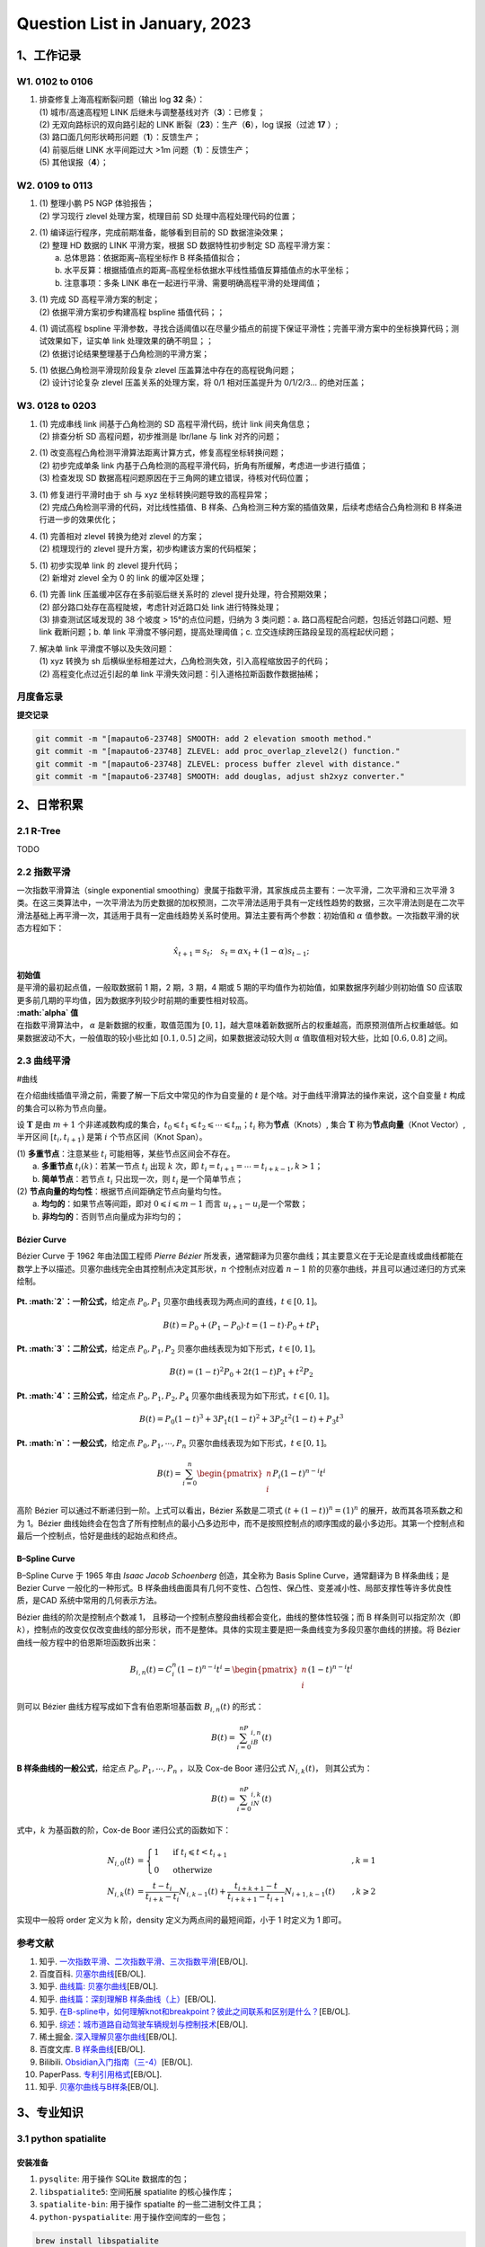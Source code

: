 Question List in January, 2023
==============================

.. raw:: html

   <html xmlns="http://www.w3.org/1999/xhtml"><head></head><body><div>
     <font face="华文楷体">不知道自己想要的是什么，却总是左顾右盼，瞻前顾后，才是最可怕的人生。</font></div>
   <div align="right">——老片复盘半只猫</div>
   <div align="right">评王家卫《东邪西毒》欧阳锋与洪七</div></body></html>

.. _1工作记录:

1、工作记录
-----------

.. _w1-0102-to-0106:

W1. 0102 to 0106
~~~~~~~~~~~~~~~~

1. | 排查修复上海高程断裂问题（输出 log **32** 条）：
   | (1) 城市/高速高程短 LINK
     后继未与调整基线对齐（\ **3**\ ）：已修复；
   | (2) 无双向路标识的双向路引起的 LINK
     断裂（\ **23**\ ）：生产（\ **6**\ ），log 误报（过滤 **17** ）;
   | (3) 路口面几何形状畸形问题（\ **1**\ ）：反馈生产；
   | (4) 前驱后继 LINK 水平间距过大 >1m 问题（\ **1**\ ）：反馈生产；
   | (5) 其他误报（\ **4**\ ）；

.. _w2-0109-to-0113:

W2. 0109 to 0113
~~~~~~~~~~~~~~~~

1. | (1) 整理小鹏 P5 NGP 体验报告；
   | (2) 学习现行 zlevel 处理方案，梳理目前 SD
     处理中高程处理代码的位置；

2. | (1) 编译运行程序，完成前期准备，能够看到目前的 SD 数据渲染效果；
   | (2) 整理 HD 数据的 LINK 平滑方案，根据 SD 数据特性初步制定 SD
     高程平滑方案：
   |  a. 总体思路：依据距离–高程坐标作 B 样条插值拟合；
   |  b.
     水平反算：根据插值点的距离–高程坐标依据水平线性插值反算插值点的水平坐标；
   |  b. 注意事项：多条 LINK
     串在一起进行平滑、需要明确高程平滑的处理阈值；

3. | (1) 完成 SD 高程平滑方案的制定；
   | (2) 依据平滑方案初步构建高程 bspline 插值代码；；

4. | (1) 调试高程 bspline
     平滑参数，寻找合适阈值以在尽量少插点的前提下保证平滑性；完善平滑方案中的坐标换算代码；测试效果如下，证实单
     link 处理效果的确不明显；；
   | (2) 依据讨论结果整理基于凸角检测的平滑方案；

5. | (1) 依据凸角检测平滑现阶段复杂 zlevel
     压盖算法中存在的高程锐角问题；
   | (2) 设计讨论复杂 zlevel 压盖关系的处理方案，将 0/1 相对压盖提升为
     0/1/2/3... 的绝对压盖；

.. _w3-0128-to-0203:

W3. 0128 to 0203
~~~~~~~~~~~~~~~~

1. | (1) 完成串线 link 间基于凸角检测的 SD 高程平滑代码，统计 link
     间夹角信息；
   | (2) 排查分析 SD 高程问题，初步推测是 lbr/lane 与 link 对齐的问题；

2. | (1) 改变高程凸角检测平滑算法距离计算方式，修复高程坐标转换问题；
   | (2) 初步完成单条 link
     内基于凸角检测的高程平滑代码，折角有所缓解，考虑进一步进行插值；
   | (3) 检查发现 SD
     数据高程问题原因在于三角网的建立错误，待核对代码位置；

3. | (1) 修复进行平滑时由于 sh 与 xyz 坐标转换问题导致的高程异常；
   | (2) 完成凸角检测平滑的代码，对比线性插值、B
     样条、凸角检测三种方案的插值效果，后续考虑结合凸角检测和 B
     样条进行进一步的效果优化；

4. | (1) 完善相对 zlevel 转换为绝对 zlevel 的方案；
   | (2) 梳理现行的 zlevel 提升方案，初步构建该方案的代码框架；

5. | (1) 初步实现单 link 的 zlevel 提升代码；
   | (2) 新增对 zlevel 全为 0 的 link 的缓冲区处理；

6. | (1) 完善 link 压盖缓冲区存在多前驱后继关系时的 zlevel
     提升处理，符合预期效果；
   | (2) 部分路口处存在高程陡坡，考虑针对近路口处 link 进行特殊处理；
   | (3) 排查测试区域发现的 38 个坡度 > 15°的点位问题，归纳为 3
     类问题：a. 路口高程配合问题，包括近邻路口问题、短 link 截断问题；b.
     单 link 平滑度不够问题，提高处理阈值；c.
     立交连续跨压路段呈现的高程起伏问题；

7. | 解决单 link 平滑度不够以及失效问题：
   | (1) xyz 转换为 sh
     后横纵坐标相差过大，凸角检测失效，引入高程缩放因子的代码；
   | (2) 高程变化点过近引起的单 link
     平滑失效问题：引入道格拉斯函数作数据抽稀；

月度备忘录
~~~~~~~~~~

**提交记录**

.. code:: bash

   git commit -m "[mapauto6-23748] SMOOTH: add 2 elevation smooth method."
   git commit -m "[mapauto6-23748] ZLEVEL: add proc_overlap_zlevel2() function."
   git commit -m "[mapauto6-23748] ZLEVEL: process buffer zlevel with distance."
   git commit -m "[mapauto6-23748] SMOOTH: add douglas, adjust sh2xyz converter."

.. _2日常积累:

2、日常积累
-----------

.. _21-r-tree:

2.1 R-Tree
~~~~~~~~~~

TODO

.. _22-指数平滑:

2.2 指数平滑
~~~~~~~~~~~~

一次指数平滑算法（single exponential
smoothing）隶属于指数平滑，其家族成员主要有：一次平滑，二次平滑和三次平滑
3
类。在这三类算法中，一次平滑法为历史数据的加权预测，二次平滑法适用于具有一定线性趋势的数据，三次平滑法则是在二次平滑法基础上再平滑一次，其适用于具有一定曲线趋势关系时使用。算法主要有两个参数：初始值和
:math:`\alpha` 值参数。一次指数平滑的状态方程如下：

.. math:: \hat{x}_{t+1}=s_t;\quad s_t=\alpha x_t+(1-\alpha)s_{t-1};

| **初始值**
| 是平滑的最初起点值，一般取数据前 1 期，2 期，3 期，4 期或 5
  期的平均值作为初始值，如果数据序列越少则初始值 S0
  应该取更多前几期的平均值，因为数据序列较少时前期的重要性相对较高。

| **:math:`\alpha` 值**
| 在指数平滑算法中， :math:`\alpha` 是新数据的权重，取值范围为
  :math:`[0,1]`\ ，越大意味着新数据所占的权重越高，而原预测值所占权重越低。如果数据波动不大，一般值取的较小些比如
  :math:`[0.1, 0.5]` 之间，如果数据波动较大则 :math:`\alpha`
  值取值相对较大些，比如 :math:`[0.6, 0.8]` 之间。

.. _23-曲线平滑:

2.3 曲线平滑
~~~~~~~~~~~~

#曲线

在介绍曲线插值平滑之前，需要了解一下后文中常见的作为自变量的 :math:`t`
是个啥。对于曲线平滑算法的操作来说，这个自变量 :math:`t`
构成的集合可以称为节点向量。

设 :math:`\mathbf{T}` 是由 :math:`m+1`
个非递减数构成的集合，\ :math:`t_0\leqslant t_1\leqslant t_2\leqslant\cdots\leqslant t_m`\ ；\ :math:`t_i`
称为\ **节点**\ （Knots）, 集合 :math:`\mathbf{T}`
称为\ **节点向量**\ （Knot Vector）, 半开区间 :math:`[t_i, t_{i+1})`
是第 :math:`i` 个节点区间（Knot Span）。

| (1) **多重节点**\ ：注意某些 :math:`t_i`
  可能相等，某些节点区间会不存在。
|  a. **多重节点** :math:`t_i(k)`\ ：若某一节点 :math:`t_i` 出现
  :math:`k` 次，即 :math:`t_i= t_{i+1} = \cdots = t_{i+k-1}, k>1`\ ；
|  b. **简单节点**\ ：若节点 :math:`t_i` 只出现一次，则 :math:`t_i`
  是一个简单节点；
| (2) **节点向量的均匀性**\ ：根据节点间距确定节点向量均匀性。
|  a. **均匀的**\ ：如果节点等间距，即对
  :math:`0\leqslant i \leqslant m-1` 而言
  :math:`u_{i+1} - u_i`\ 是一个常数；
|  b. **非均匀的**\ ：否则节点向量成为非均匀的；

Bézier Curve
^^^^^^^^^^^^

Bézier Curve 于 1962 年由法国工程师 *Pierre Bézier*
所发表，通常翻译为贝塞尔曲线；其主要意义在于无论是直线或曲线都能在数学上予以描述。贝塞尔曲线完全由其控制点决定其形状，\ :math:`n`
个控制点对应着 :math:`n-1`
阶的贝塞尔曲线，并且可以通过递归的方式来绘制。

   .. figure:: pic/202301/bezier.png
      :align: center
      :alt: 贝塞尔曲线

**Pt. :math:`2`\ ：一阶公式**\ ，给定点 :math:`P_0,P_1`
贝塞尔曲线表现为两点间的直线，\ :math:`t\in[0,1]`\ 。

.. math:: B(t)=P_0+(P_1-P_0)\cdot t=(1-t)\cdot P_0+tP_1

**Pt. :math:`3`\ ：二阶公式**\ ，给定点 :math:`P_0,P_1,P_2`
贝塞尔曲线表现为如下形式，\ :math:`t\in[0,1]`\ 。

.. math:: B(t)=(1-t)^2P_0+2t(1-t)P_1+t^2P_2

**Pt. :math:`4`\ ：三阶公式**\ ，给定点 :math:`P_0,P_1,P_2,P_4`
贝塞尔曲线表现为如下形式，\ :math:`t\in[0,1]`\ 。

.. math:: B(t)=P_0(1-t)^3+3P_1t(1-t)^2+3P_2t^2(1-t)+P_3t^3

**Pt. :math:`n`\ ：一般公式**\ ，给定点 :math:`P_0,P_1,\cdots,P_n`
贝塞尔曲线表现为如下形式，\ :math:`t\in[0,1]`\ 。

.. math:: B(t)=\sum_{i=0}^n\begin{pmatrix}n\\i\end{pmatrix}P_i(1-t)^{n-i}t^i

高阶 Bézier 可以通过不断递归到一阶。上式可以看出，Bézier 系数是二项式
:math:`\left(t+\left(1-t\right)\right)^n = (1)^n`
的展开，故而其各项系数之和为 1。Bézier
曲线始终会在包含了所有控制点的最小凸多边形中，而不是按照控制点的顺序围成的最小多边形。其第一个控制点和最后一个控制点，恰好是曲线的起始点和终点。

.. _b--spline-curve:

B–Spline Curve
^^^^^^^^^^^^^^

B–Spline Curve 于 1965 年由 *Isaac Jacob Schoenberg* 创造，其全称为
Basis Spline Curve，通常翻译为 B 样条曲线；是 Bezier Curve
一般化的一种形式。B
样条曲线曲面具有几何不变性、凸包性、保凸性、变差减小性、局部支撑性等许多优良性质，是CAD
系统中常用的几何表示方法。

Bézier 曲线的阶次是控制点个数减 1，
且移动一个控制点整段曲线都会变化，曲线的整体性较强；而 B
样条则可以指定阶次（即
:math:`k`\ ），控制点的改变仅仅改变曲线的部分形状，而不是整体。具体的实现主要是把一条曲线变为多段贝塞尔曲线的拼接。将
Bézier 曲线一般方程中的伯恩斯坦函数拆出来：

.. math:: B_{i,n}(t)=C_i^n(1-t)^{n-i}t^i=\begin{pmatrix}n\\i\end{pmatrix}(1-t)^{n-i}t^i

则可以 Bézier 曲线方程写成如下含有伯恩斯坦基函数 :math:`B_{i,n}(t)`
的形式：

.. math:: B(t)=\sum_{i=0}^nP_iB_{i,n}(t)

**B 样条曲线的一般公式**\ ，给定点 :math:`P_0,P_1,\cdots,P_n` ，以及
Cox-de Boor 递归公式 :math:`N_{i,k}(t)`\ ， 则其公式为：

.. math:: B(t)=\sum_{i=0}^nP_iN_{i,k}(t)

式中，\ :math:`k` 为基函数的阶，Cox-de Boor 递归公式的函数如下：

.. math::

   \begin{align*}
   N_{i,0}(t)&=\begin{cases}
   1 & \text{ if } t_i\leqslant t<t_{i+1}\\
   0 & \text{ otherwize } 
   \end{cases}&,k=1\\
   N_{i,k}(t)&=\frac{t-t_i}{t_{i+k}-t_i}N_{i,k-1}(t)+\frac{t_{i+k+1}-t}{t_{i+k+1}-t_{i+1}}N_{i+1,k-1}(t)&,k\geqslant 2
   \end{align*}

实现中一般将 order 定义为 k 阶，density 定义为两点间的最短间距，小于 1
时定义为 1 即可。

参考文献
~~~~~~~~

1.  知乎.
    `一次指数平滑、二次指数平滑、三次指数平滑 <https://zhuanlan.zhihu.com/p/441373033>`__\ [EB/OL].

2.  百度百科.
    `贝塞尔曲线 <https://baike.baidu.com/item/%E8%B4%9D%E5%A1%9E%E5%B0%94%E6%9B%B2%E7%BA%BF/1091769?fr=aladdin>`__\ [EB/OL].

3.  知乎. `曲线篇:
    贝塞尔曲线 <https://zhuanlan.zhihu.com/p/136647181>`__\ [EB/OL].

4.  知乎. `曲线篇：深刻理解B
    样条曲线（上） <https://zhuanlan.zhihu.com/p/139759835>`__\ [EB/OL].

5.  知乎.
    `在B-spline中，如何理解knot和breakpoint？彼此之间联系和区别是什么？ <https://www.zhihu.com/question/52199904/answer/1216384445>`__\ [EB/OL].

6.  知乎.
    `综述：城市道路自动驾驶车辆规划与控制技术 <https://zhuanlan.zhihu.com/p/597632790?utm_id=0#showWechatShareTip?utm_source=wechat_session&utm_medium=social&wechatShare=1&s_r=0>`__\ [EB/OL].

7.  稀土掘金.
    `深入理解贝塞尔曲线 <https://juejin.cn/post/6844903666361565191>`__\ [EB/OL].

8.  百度文库. `B
    样条曲线 <https://wenku.baidu.com/view/6a29a15081c4bb4cf7ec4afe04a1b0717fd5b3ba.html?fr=aladdin664466&ind=1&_wkts_=1673421440152&bdQuery=B+%E6%A0%B7%E6%9D%A1%E6%9B%B2%E7%BA%BF>`__\ [EB/OL].

9.  Bilibili.
    `Obsidian入门指南（三-4） <https://www.bilibili.com/read/cv18084877>`__\ [EB/OL].

10. PaperPass.
    `专利引用格式 <https://www.paperpass.com/knowledge/5675.html>`__\ [EB/OL].

11. 知乎.
    `贝塞尔曲线与B样条 <https://zhuanlan.zhihu.com/p/369753167?utm_id=0>`__\ [EB/OL].

.. _3专业知识:

3、专业知识
-----------

.. _31-python--spatialite:

3.1 python spatialite
~~~~~~~~~~~~~~~~~~~~~

安装准备
^^^^^^^^

1. ``pysqlite``: 用于操作 SQLite 数据库的包；

2. ``libspatialite5``: 空间拓展 spatialite 的核心操作库；

3. ``spatialite-bin``: 用于操作 spatialte 的一些二进制文件工具；

4. ``python-pyspatialite``: 用于操作空间库的一些包；

.. code:: bash

   brew install libspatialite

具体使用
^^^^^^^^

.. code:: python

   import sqlite3
   conn = sqlite3.connect(":memory:")
   conn.enable_load_extension(True)
   conn.execute('SELECT load_extension("libspatialite.7.dylib")')

.. _32-c:

3.2 C++
~~~~~~~

#cplusplus

.. _passing-const-xxx--as-this-argument-discards-qualifiers:

passing 'const xxx ' as 'this' argument discards qualifiers
^^^^^^^^^^^^^^^^^^^^^^^^^^^^^^^^^^^^^^^^^^^^^^^^^^^^^^^^^^^

   因为对象 ``a`` 被 ``const`` 修饰，表示该对象无法被修改，但是
   ``A::getHeight()`` 并没有 ``const``
   后缀修饰，导致编译器认为该函数可能会有修改对象的可能而报此错误。如果确认只是
   ``getter`` 函数且不修改数据，将成员函数以 ``const``
   后缀修饰即可消除该错误。

.. _参考文献-2:

参考文献
~~~~~~~~

1.  姚连璧等.
    `基于高精地图的道路场景三维建模 <pdf/高精地图/基于高精地图的道路场景三维建模.pdf>`__\ [J].
    测绘科学与技术, 2022-10(1): 1-12.

2.  王华等.
    `基于GIS数据的大尺度三维路网的自动生成 <pdf/高精地图/Automatic_generation_of_large-scale_3D_road_networks_based_on_GIS_data.pdf>`__\ [J].Computers
    & Graphics, 2021(96): 71-81.

3.  Zhang, Xuequan, et al.
    `用于构建大规模虚拟路网的模板式三维道路建模 <pdf/高精地图/Template-Based_3D_Road_Modeling_for_Generating_Large-Scale_Virtual_Road_Network_Environment.pdf>`__\ [J].

4.  Kai-Wei Chiang, et al. `基于移动端测绘的 OpenDRIVE
    格式高清地图自动路网建模 <pdf/高精地图/Automated_Modeling_of_Road_Networks_for_High-Definition_Maps_in_OpenDRIVE_Format_Using_Mobile_Mapping_Measurements.pdf>`__\ [J].

5.  百度.
    `一种道路压盖关系的确定方法及装置 <pdf/道路压盖/CN107591080A-一种道路压盖关系的绘制方法及装置.pdf>`__\ [P].中国专利:
    CN105956088B, 2016.

6.  城市生活.
    `一种道路压盖关系绘制的方法及装置 <pdf/道路压盖/CN107591080A-一种道路压盖关系的绘制方法及装置.pdf>`__\ [P].
    中国专利: CN107591080A, 2018.

7.  腾讯.
    `电子地图系统中立交道路的渲染方法和装置 <pdf/道路压盖/CN103208226A-电子地图系统中立交道路的渲染方法和装置.pdf>`__\ [P].
    中国专利: CN103208226A, 2013.

8.  比亚迪.
    `三维道路交叉口的模型化方法及装置 <pdf/道路压盖/CN101930624B-三维道路交叉口的模型化方法及装置.pdf>`__\ [P].
    中国专利: CN101930624B, 2009.

9.  阿里巴巴.
    `一种道路高程的确定方法和装置 <pdf/道路压盖/CN111501496B-一种道路高程的确定方法和装置.pdf>`__\ [P].
    中国专利: CN111501496B, 2019.

10. 高德.
    `一种道路绘制方法及装置 <pdf/道路压盖/CN107545833B-一种道路绘制方法及装置.pdf>`__\ [P].
    中国专利: CN107545833B, 2016.

11. 知乎. `[LaTeX 绘图] tikz
    绘制流程图，概述和两个示例 <https://zhuanlan.zhihu.com/p/82435856>`__
    [EB/OL].

12. Python与开源GIS .\ `开始使用
    SpatiaLite <https://www.osgeo.cn/pygis/spatialite-begin.html#spatialite>`__\ [EB/OL].

13. CSDN 博客. `# passing 'const xxx ' as 'this' argument discards
    qualifiers <https://blog.csdn.net/creambean/article/details/89222454>`__\ [EB/OL].

.. |image1| image:: D:\Ashinjero\Jaxin's%20question%20list\2209-2307-Baidu\pic\202301\bezier.gif

